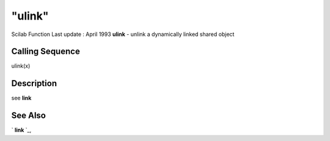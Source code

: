 ====
"ulink"
====

Scilab Function Last update : April 1993
**ulink** - unlink a dynamically linked shared object



Calling Sequence
~~~~~~~~~~~~~~~~

ulink(x)




Description
~~~~~~~~~~~

see **link**



See Also
~~~~~~~~

` **link** `_,

.. _
      : ://./utilities/link.htm


